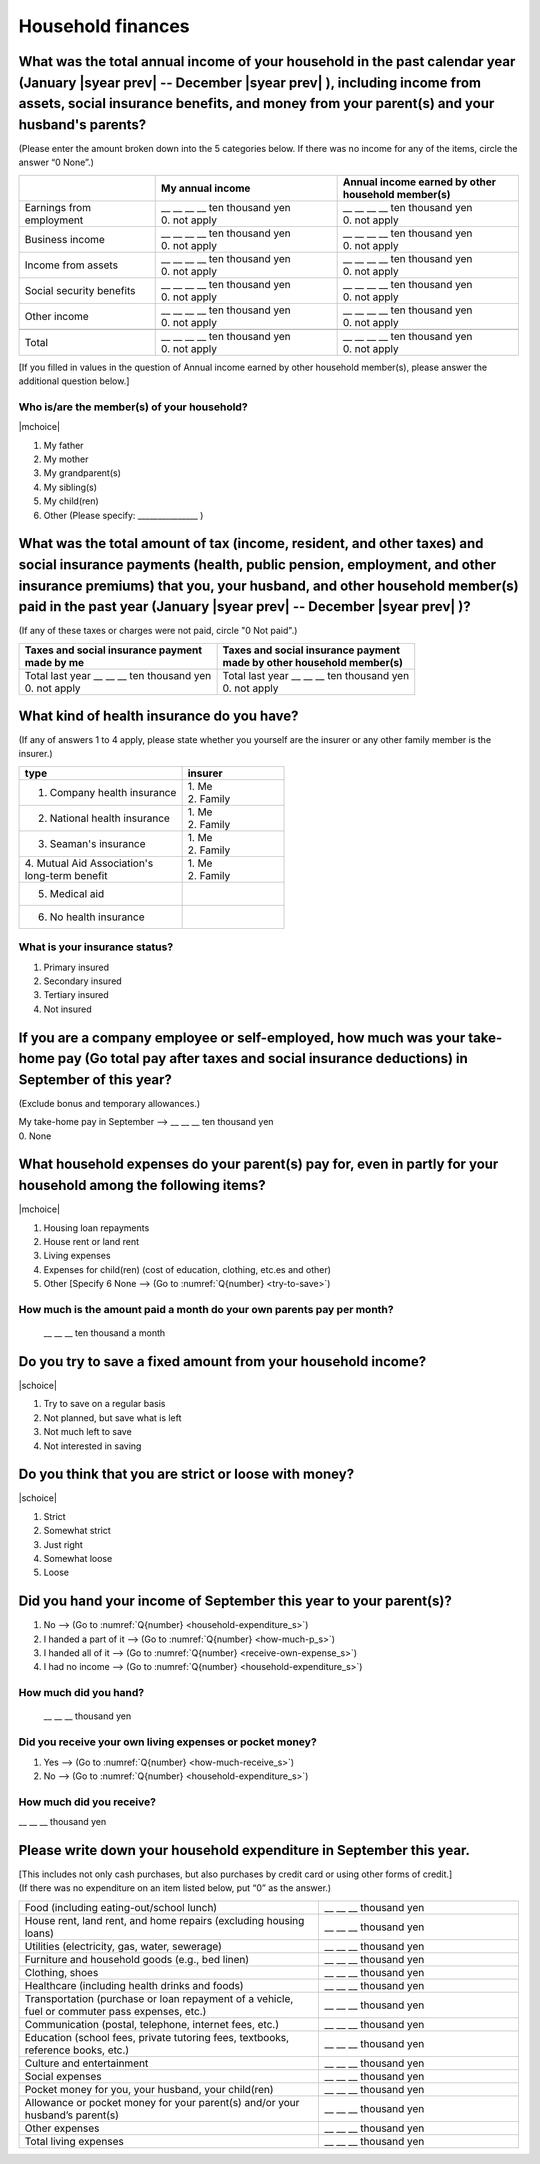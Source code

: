 .. _household-finances_s:

======================
Household finances
======================

.. todo:: ↓無配偶用質問票

What was the total annual income of your household in the past calendar year (January  |syear prev|  -- December  |syear prev| ), including income from assets, social insurance benefits, and money from your parent(s) and your husband's parents?
=======================================================================================================================================================================================================================================================================================================

(Please enter the amount broken down into the 5 categories below. If there was no income for any of the items, circle the answer “0 None”.)

.. csv-table::
   :header-rows: 1
   :widths: 6, 8, 8

   "", "My annual income","Annual income earned by other household member(s)"
   "Earnings from employment", "| __ __ __ __ ten thousand yen
   | 0. not apply", "| __ __ __ __ ten thousand yen
   | 0. not apply"
   "Business income", "| __ __ __ __ ten thousand yen
   | 0. not apply", "| __ __ __ __ ten thousand yen
   | 0. not apply"
   "Income from assets", "| __ __ __ __ ten thousand yen
   | 0. not apply", "| __ __ __ __ ten thousand yen
   | 0. not apply"
   "Social security benefits", "| __ __ __ __ ten thousand yen
   | 0. not apply", "| __ __ __ __ ten thousand yen
   | 0. not apply"
   "Other income", "| __ __ __ __ ten thousand yen
   | 0. not apply", "| __ __ __ __ ten thousand yen
   | 0. not apply"
   "", "", ""
   "Total", "| __ __ __ __ ten thousand yen
   | 0. not apply", "| __ __ __ __ ten thousand yen
   | 0. not apply"


[If you filled in values in the question of Annual income earned by other household member(s), please answer the additional question below.]

Who is/are the member(s) of your household?
---------------------------------------------

|mchoice|

1. My father
2. My mother
3. My grandparent(s)
4. My sibling(s)
5. My child(ren)
6. Other (Please specify: _______________ )


What was the total amount of tax (income, resident, and other taxes) and social insurance payments (health, public pension, employment, and other insurance premiums) that you, your husband, and other household member(s) paid in the past year (January  |syear prev|  -- December  |syear prev| )?
=========================================================================================================================================================================================================================================================================================================

(If any of these taxes or charges were not paid, circle "0 Not paid".)

.. csv-table::
   :header-rows: 1
   :widths: 8, 8

   "| Taxes and social insurance payment
   | made by me", "| Taxes and social insurance payment
   | made by other household member(s)"
   "| Total last year __ __ __ ten thousand yen
   | 0. not apply", "| Total last year __ __ __ ten thousand yen
   | 0. not apply"


What kind of health insurance do you have?
================================================

(If any of answers 1 to 4 apply, please state whether you yourself are the insurer or any other family member is the insurer.)

.. csv-table::
   :header-rows: 1
   :widths: 8, 5

   "type", "insurer"
   "1. Company health insurance",	"| 1. Me
   | 2. Family"
   "2. National health insurance",	"| 1. Me
   | 2. Family"
   "3. Seaman's insurance",	"| 1. Me
   | 2. Family"
   "| 4. Mutual Aid Association's
   | long-term benefit", "| 1. Me
   | 2. Family"
   "5. Medical aid", ""
   "6. No health insurance", ""


What is your insurance status?
-------------------------------------

1. Primary insured
2. Secondary insured
3. Tertiary insured
4. Not insured


If you are a company employee or self-employed, how much was your take-home pay (Go total pay after taxes and social insurance deductions) in September of this year?
============================================================================================================================================================================================================================

(Exclude bonus and temporary allowances.)

| My take-home pay in September —-> \ __ __ __ ten thousand yen
| 0. None


What household expenses do your parent(s) pay for, even in partly for your household among the following items?
======================================================================================================================

|mchoice|

1. Housing loan repayments
2. House rent or land rent
3. Living expenses
4. Expenses for child(ren) (cost of education, clothing, etc.es and other)
5. Other [Specify 6   None —-> (Go to :numref:`Q{number} <try-to-save>`)

How much is the amount paid a month do your own parents pay per month?
----------------------------------------------------------------------------

 \__ __ __ ten thousand a month


.. _try-to-save:

Do you try to save a fixed amount from your household income?
================================================================

|schoice|

1. Try to save on a regular basis
2. Not planned, but save what is left
3. Not much left to save
4. Not interested in saving


Do you think that you are strict or loose with money?
========================================================================

|schoice|

1. Strict
2. Somewhat strict
3. Just right
4. Somewhat loose
5. Loose

Did you hand your income of September this year to your parent(s)?
=========================================================================

1. No —-> (Go to :numref:`Q{number} <household-expenditure_s>`)
2. I handed a part of it —-> (Go to :numref:`Q{number} <how-much-p_s>`)
3. I handed all of it —-> (Go to :numref:`Q{number} <receive-own-expense_s>`)
4. I had no income —-> (Go to :numref:`Q{number} <household-expenditure_s>`)

.. _how-much-p_s:

How much did you hand?
-------------------------------

 \__ __ __ thousand yen

.. _receive-own-expense_s:

Did you receive your own living expenses or pocket money?
--------------------------------------------------------------

1. Yes —-> (Go to :numref:`Q{number} <how-much-receive_s>`)
2. No —-> (Go to :numref:`Q{number} <household-expenditure_s>`)

.. _how-much-receive_s:

How much did you receive?
-------------------------------

\__ __ __ thousand yen

.. _household-expenditure_s:

Please write down your household expenditure in September this year.
===========================================================================

| [This includes not only cash purchases, but also purchases by credit card or using other forms of credit.]
| (If there was no expenditure on an item listed below, put “0” as the answer.)

.. list-table::
   :header-rows: 0
   :widths: 6, 4

   * - Food (including eating-out/school lunch)
     - \__ __ __ thousand yen
   * - House rent, land rent, and home repairs (excluding housing loans)
     - \__ __ __ thousand yen
   * - Utilities (electricity, gas, water, sewerage)
     - \__ __ __ thousand yen
   * - Furniture and household goods (e.g., bed linen)
     - \__ __ __ thousand yen
   * - Clothing, shoes
     - \__ __ __ thousand yen
   * - Healthcare (including health drinks and foods)
     - \__ __ __ thousand yen
   * - Transportation (purchase or loan repayment of a vehicle, fuel or commuter pass expenses, etc.)
     - \__ __ __ thousand yen
   * - Communication (postal, telephone, internet fees, etc.)
     - \__ __ __ thousand yen
   * - Education (school fees, private tutoring fees, textbooks, reference books, etc.)
     - \__ __ __ thousand yen
   * - Culture and entertainment
     - \__ __ __ thousand yen
   * - Social expenses
     - \__ __ __ thousand yen
   * - Pocket money for you, your husband, your child(ren)
     - \__ __ __ thousand yen
   * - Allowance or pocket money for your parent(s) and/or your husband’s parent(s)
     - \__ __ __ thousand yen
   * - Other expenses
     - \__ __ __ thousand yen
   * - Total living expenses
     - \__ __ __ thousand yen
